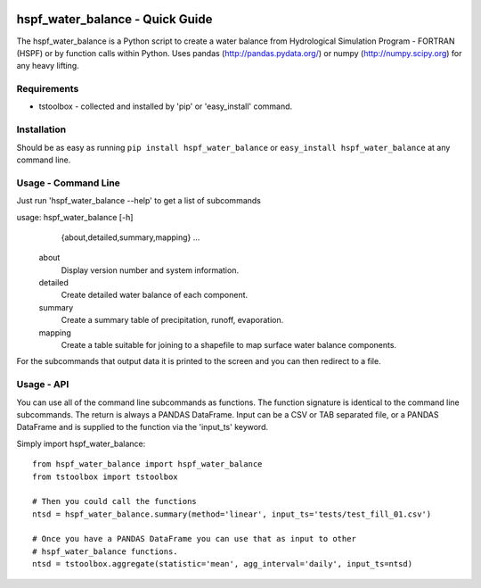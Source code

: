 .. image:: https://travis-ci.org/timcera/hspf_water_balance.svg?branch=master
    :target: https://travis-ci.org/timcera/hspf_water_balance
    :height: 20

.. image:: https://coveralls.io/repos/timcera/hspf_water_balance/badge.png?branch=master
    :target: https://coveralls.io/r/timcera/hspf_water_balance?branch=master
    :height: 20

.. image:: https://img.shields.io/pypi/v/hspf_water_balance.svg
    :alt: Latest release
    :target: https://pypi.python.org/pypi/hspf_water_balance

.. image:: http://img.shields.io/badge/license-BSD-lightgrey.svg
    :alt: hspf_water_balance license
    :target: https://pypi.python.org/pypi/hspf_water_balance/

hspf_water_balance - Quick Guide
================================
The hspf_water_balance is a Python script to create a water balance from
Hydrological Simulation Program - FORTRAN (HSPF) or by function calls within
Python.  Uses pandas (http://pandas.pydata.org/) or numpy
(http://numpy.scipy.org) for any heavy lifting.

Requirements
------------
* tstoolbox - collected and installed by 'pip' or 'easy_install' command.

Installation
------------
Should be as easy as running ``pip install hspf_water_balance`` or
``easy_install hspf_water_balance`` at any command line.

Usage - Command Line
--------------------
Just run 'hspf_water_balance --help' to get a list of subcommands

usage: hspf_water_balance [-h]
                 {about,detailed,summary,mapping}
                 ...

    about               
        Display version number and system information.

    detailed          
        Create detailed water balance of each component.

    summary           
        Create a summary table of precipitation, runoff, evaporation.

    mapping           
        Create a table suitable for joining to a shapefile to map surface water
        balance components.

For the subcommands that output data it is printed to the screen and you can
then redirect to a file.

Usage - API
-----------
You can use all of the command line subcommands as functions.  The function
signature is identical to the command line subcommands.  The return is always
a PANDAS DataFrame.  Input can be a CSV or TAB separated file, or a PANDAS
DataFrame and is supplied to the function via the 'input_ts' keyword.

Simply import hspf_water_balance::

    from hspf_water_balance import hspf_water_balance
    from tstoolbox import tstoolbox

    # Then you could call the functions
    ntsd = hspf_water_balance.summary(method='linear', input_ts='tests/test_fill_01.csv')

    # Once you have a PANDAS DataFrame you can use that as input to other 
    # hspf_water_balance functions.
    ntsd = tstoolbox.aggregate(statistic='mean', agg_interval='daily', input_ts=ntsd)

